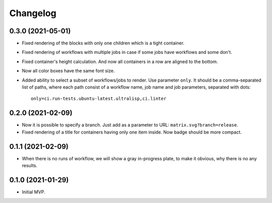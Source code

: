 ===========
 Changelog
===========

0.3.0 (2021-05-01)
==================

* Fixed rendering of the blocks with only one
  children which is a tight container.
* Fixed rendering of workflows with multiple jobs in case
  if some jobs have workflows and some don't.
* Fixed container's height calculation. And now all containers
  in a row are aligned to the bottom.
* Now all color boxes have the same font size.
* Added ability to select a subset of workflows/jobs to render.
  Use parameter ``only``. It should be a comma-separated list
  of paths, where each path consist of a workflow name, job name
  and job parameters, separated with dots::

    only=ci.run-tests.ubuntu-latest.ultralisp,ci.linter

0.2.0 (2021-02-09)
==================

* Now it is possible to specify a branch.
  Just add as a parameter to URL: ``matrix.svg?branch=release``.
* Fixed rendering of a title for containers having only one item inside.
  Now badge should be more compact.

0.1.1 (2021-02-09)
==================

* When there is no runs of workflow, we will show a gray in-progress plate,
  to make it obvious, why there is no any results.

0.1.0 (2021-01-29)
==================

* Initial MVP.
